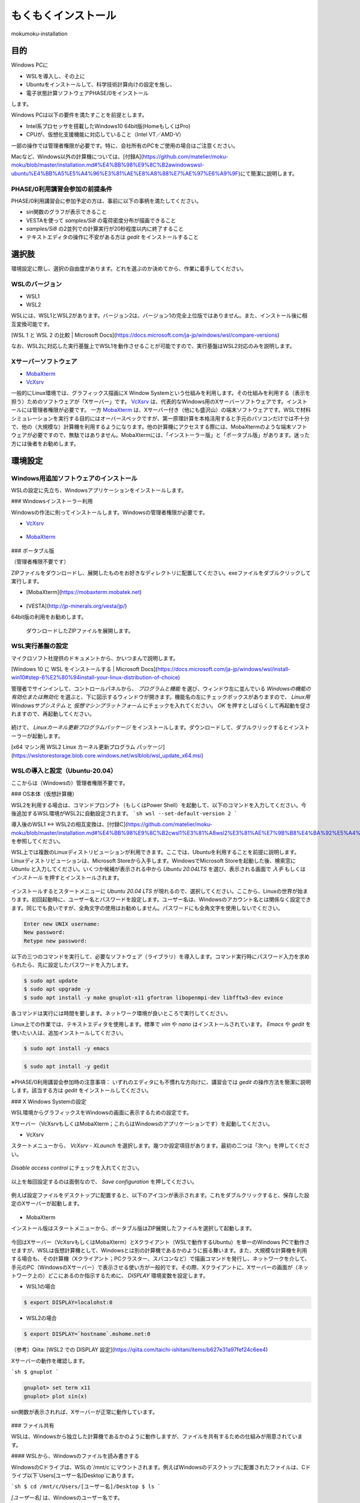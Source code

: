 もくもくインストール
============================

mokumoku-installation

目的
-----

Windows PCに

- WSLを導入し、その上に
- Ubuntuをインストールして、科学技術計算向けの設定を施し、
- 電子状態計算ソフトウェアPHASE/0をインストール

します。

Windows PCは以下の要件を満たすことを前提とします。

- Intel系プロセッサを搭載したWindows10 64bit版(HomeもしくはPro)
- CPUが、仮想化支援機能に対応していること（Intel VT／AMD-V）

一部の操作では管理者権限が必要です。特に、会社所有のPCをご使用の場合はご注意ください。

Macなど、Windows以外の計算機については、[付録A](https://github.com/matelier/moku-moku/blob/master/installation.md#%E4%BB%98%E9%8C%B2awindowswsl-ubuntu%E4%BB%A5%E5%A4%96%E3%81%AE%E8%A8%88%E7%AE%97%E6%A9%9F)にて簡潔に説明します。

PHASE/0利用講習会参加の前提条件
~~~~~~~~~~~~~~~~~~~~~~~~~~~~~~~

PHASE/0利用講習会に参加予定の方は、事前に以下の事柄を満たしてください。

- sin関数のグラフが表示できること
- VESTAを使って `samples/Si8` の電荷密度分布が描画できること
- `samples/Si8` の2並列での計算実行が20秒程度以内に終了すること
- テキストエディタの操作に不安がある方は `gedit` をインストールすること

選択肢
-------

環境設定に際し、選択の自由度があります。どれを選ぶのか決めてから、作業に着手してください。

WSLのバージョン
~~~~~~~~~~~~~~~~

- WSL1
- WSL2

WSLには、WSL1とWSL2があります。バージョン2は、バージョン1の完全上位版ではありません。また、インストール後に相互変換可能です。

[WSL 1 と WSL 2 の比較 \| Microsoft Docs](https://docs.microsoft.com/ja-jp/windows/wsl/compare-versions)

なお、WSL2に対応した実行基盤上でWSL1を動作させることが可能ですので、実行基盤はWSL2対応のみを説明します。

Xサーバーソフトウェア
~~~~~~~~~~~~~~~~~~~~~

- `MobaXterm <https://mobaxterm.mobatek.net>`_
- `VcXsrv <https://sourceforge.net/projects/vcxsrv/>`_

一般的にLinux環境では、グラフィックス描画にX Window Systemという仕組みを利用します。その仕組みを利用する（表示を担う）ためのソフトウェアが「Xサーバー」です。
`VcXsrv <https://sourceforge.net/projects/vcxsrv/>`_ は、代表的なWindows用のXサーバーソフトウェアです。インストールには管理者権限が必要です。
一方 `MobaXterm <https://mobaxterm.mobatek.net>`_ は、Xサーバー付き（他にも盛沢山）の端末ソフトウェアです。WSLで材料シミュレーションを実行する目的にはオーバースペックですが、第一原理計算を本格活用すると手元のパソコンだけでは不十分で、他の（大規模な）計算機を利用するようになります。他の計算機にアクセスする際には、MobaXtermのような端末ソフトウェアが必要ですので、無駄ではありません。MobaXtermには、「インストーラー版」と「ポータブル版」があります。迷った方には後者をお勧めします。


環境設定
-----------

Windows用追加ソフトウェアのインストール
~~~~~~~~~~~~~~~~~~~~~~~~~~~~~~~~~~~~~~~~~~~

WSLの設定に先立ち、Windowsアプリケーションをインストールします。

### Windowsインストーラー利用

Windowsの作法に則ってインストールします。Windowsの管理者権限が必要です。

- `VcXsrv <https://sourceforge.net/projects/vcxsrv/>`_

.. figure:: images/vcxsrv.png

- `MobaXterm <https://mobaxterm.mobatek.net>`_

.. figure:: images/mobaX.png
  :name: MobaXterm install

### ポータブル版

（管理者権限不要です）

ZIPファイルをダウンロードし、展開したものをお好きなディレクトリに配置してください。exeファイルをダブルクリックして実行します。

- [MobaXterm](https://mobaxterm.mobatek.net)

.. figure:: images/moba_file.png
  :name: MobaXterm file

- [VESTA](http://jp-minerals.org/vesta/jp/)

64bit版の利用をお勧めします。

.. figure:: images/VESTA_download.png
  :name: VESTA download

  ダウンロードしたZIPファイルを展開します。

.. figure:: images/VESTA_file.png
  :name: VESTA files

WSL実行基盤の設定
~~~~~~~~~~~~~~~~~~~

マイクロソフト社提供のドキュメントから、かいつまんで説明します。

[Windows 10 に WSL をインストールする \| Microsoft Docs](https://docs.microsoft.com/ja-jp/windows/wsl/install-win10#step-6%E2%80%94install-your-linux-distribution-of-choice)

管理者でサインインして、コントロールパネルから、 `プログラムと機能` を選び、ウィンドウ左に並んでいる `Windowsの機能の有効化または無効化` を選ぶと、下に図示するウィンドウが開きます。機能名の左にチェックボックスがありますので、 `Linux用Windowsサブシステム` と `仮想マシンプラットフォーム` にチェックを入れてください。 `OK` を押すとしばらくして再起動を促されますので、再起動してください。

.. figure:: images/top.png

.. figure:: images/bottom.png

続けて、 `Linuxカーネル更新プログラムパッケージ` をインストールします。ダウンロードして、ダブルクリックするとインストーラーが起動します。

[x64 マシン用 WSL2 Linux カーネル更新プログラム パッケージ](https://wslstorestorage.blob.core.windows.net/wslblob/wsl_update_x64.msi)


WSLの導入と設定（Ubuntu-20.04）
~~~~~~~~~~~~~~~~~~~~~~~~~~~~~~~

ここからは（Windowsの）管理者権限不要です。

### OS本体（仮想計算機）

WSL2を利用する場合は、コマンドプロンプト（もしくはPower Shell）を起動して、以下のコマンドを入力してください。今後追加するWSL環境がWSL2に自動設定されます。
```sh
wsl --set-default-version 2
```

導入後のWSL1 <-> WSL2の相互変換は、[付録C](https://github.com/matelier/moku-moku/blob/master/installation.md#%E4%BB%98%E9%8C%B2cwsl1%E3%81%A8wsl2%E3%81%AE%E7%9B%B8%E4%BA%92%E5%A4%89%E6%8F%9B)を参照してください。

WSL上では複数のLinuxディストリビューションが利用できます。ここでは、Ubuntuを利用することを前提に説明します。
Linuxディストリビューションは、Microsoft Storeから入手します。WindowsでMicrosoft Storeを起動した後、検索窓に `Ubuntu` と入力してください。いくつか候補が表示される中から `Ubuntu 20.04LTS` を選び、表示される画面で `入手` もしくは `インストール` を押すとインストールされます。

.. figure:: images/store.png

インストールするとスタートメニューに `Ubuntu 20.04 LTS` が現れるので、選択してください。ここから、Linuxの世界が始まります。初回起動時に、ユーザー名とパスワードを設定します。ユーザー名は、Windowsのアカウント名とは関係なく設定できます。同じでも良いですが、全角文字の使用はお勧めしません。パスワードにも全角文字を使用しないでください。

.. code-block::

  Enter new UNIX username:
  New password:
  Retype new password:

以下の三つのコマンドを実行して、必要なソフトウェア（ライブラリ）を導入します。コマンド実行時にパスワード入力を求められたら、先に設定したパスワードを入力します。

.. code-block::

  $ sudo apt update
  $ sudo apt upgrade -y
  $ sudo apt install -y make gnuplot-x11 gfortran libopenmpi-dev libfftw3-dev evince

各コマンドは実行には時間を要します。ネットワーク環境が良いところで実行してください。

Linux上での作業では、テキストエディタを使用します。標準で `vim` や `nano` はインストールされています。 `Emacs` や `gedit` を使いたい人は、追加インストールしてください。

.. code-block::

  $ sudo apt install -y emacs

.. code-block::

  $ sudo apt install -y gedit

※PHASE/0利用講習会参加時の注意事項：
いずれのエディタにも不慣れな方向けに、講習会では `gedit` の操作方法を簡潔に説明します。該当する方は `gedit` をインストールしてください。

### X Windows Systemの設定

WSL環境からグラフィックスをWindowsの画面に表示するための設定です。

Xサーバー（VcXsrvもしくはMobaXterm；これらはWindowsのアプリケーションです）を起動してください。

- VcXsrv

スタートメニューから、 `VcXsrv` - `XLaunch` を選択します。幾つか設定項目があります。最初の二つは「次へ」を押してください。

.. figure:: images/vcxsrv/vcxsrvinit1.png

.. figure:: images/vcxsrv/vcxsrvinit2.png

`Disable access control` にチェックを入れてください。

.. figure:: images/vcxsrv/vcxsrvinit3.png

以上を毎回設定するのは面倒なので、 `Save configuration` を押してください。

.. figure:: images/vcxsrv/vcxsrvinit4.png

例えば設定ファイルをデスクトップに配置すると、以下のアイコンが表示されます。これをダブルクリックすると、保存した設定のXサーバーが起動します。

.. figure:: images/vcxsrv/icon.png

- MobaXterm

インストール版はスタートメニューから、ポータブル版はZIP展開したファイルを選択して起動します。

.. figure:: images/moba_exec.png

今回はXサーバー（VcXsrvもしくはMobaXterm）とXクライアント（WSLで動作するUbuntu）を単一のWindows PCで動作させますが、WSLは仮想計算機として、Windowsとは別の計算機であるかのように振る舞います。また、大規模な計算機を利用する場合も、その計算機（Xクライアント；PCクラスター、スパコンなど）で描画コマンドを発行し、ネットワークを介して、手元のPC（WindowsのXサーバー）で表示させる使い方が一般的です。その際、Xクライアントに、Xサーバーの画面が（ネットワーク上の）どこにあるのか指示するために、 `DISPLAY` 環境変数を設定します。

- WSL1の場合

.. code-block::

  $ export DISPLAY=localohst:0

- WSL2の場合

.. code-block::

  $ export DISPLAY=`hostname`.mshome.net:0

（参考）Qiita: [WSL2 での DISPLAY 設定](https://qiita.com/taichi-ishitani/items/b627e31a97fef24c6ee4)

Xサーバーの動作を確認します。

```sh
$ gnuplot
```

.. code-block::

  gnuplot> set term x11
  gnuplot> plot sin(x)

sin関数が表示されれば、Xサーバーが正常に動作しています。

.. figure:: images/sin.png

### ファイル共有

WSLは、Windowsから独立した計算機であるかのように動作しますが、ファイルを共有するための仕組みが用意されています。

#### WSLから、Windowsのファイルを読み書きする

WindowsのCドライブは、WSLの`/mnt/c`にマウントされます。例えばWindowsのデスクトップに配置されたファイルは、Cドライブ以下`Users\[ユーザー名]\Desktop\`にあります。

```sh
$ cd /mnt/c/Users/[ユーザー名]/Desktop
$ ls
```

`[ユーザー名]` は、Windowsのユーザー名です。

#### Windowsから、WSLのファイルを読み書きする

WSLのファイルシステムは、Windowsからはネットワークドライブの様に見えます。
エクスプローラーを起動してアドレスバーに `\\WSL$` と入力すると、 `Ubuntu-20.04` が表示されます。これがWSLのファイルシステムです。
うかつに操作するとWSL環境を破壊しかねませんので、ご注意ください。

アプリケーションのコンパイル
----------------------------

PHASE/0
~~~~~~~~~

PHASE/0のソースコードを[ダウンロード](https://azuma.nims.go.jp/cms1/downloads/software/)（登録が必要です）し、 `phase0_2020.01.tar.gz` と `phase0_2020.01.01.patch` をWindowsのデスクトップに配置します。Ubuntuを起動し、ホームディレクトリにこれらのファイルをコピーします。

```sh
$ cd
$ cp /mnt/c/Users/[ユーザー名]/Desktop/phase0_2020.01.tar.gz ~
$ cp /mnt/c/Users/[ユーザー名]/Desktop/phase0_2020.01.01.patch ~
```

ファイルを伸長し、パッチを当てます。

```sh
$ tar zxf phase0_2020.01.tar.gz
$ cd phase0_2020.01
$ patch -p 1 < ../phase0_2020.01.01.patch
```

インストールスクリプトを起動します。

```sh
$ ./install.sh
```

入力を促されますので、順に以下の通り入力してください。

- `enter` （yes）
- 1 `enter` （GNU Linux (EM64T/AMD64)）
- `enter` （gfortran）
- 1 `enter` （MPI parallel）
- `enter` （Open MPI）
- `enter` （Netlib BLAS/LAPACK）
- 1 `enter` （FFTW3 library）
- /usr/lib `enter`
- `enter` （yes）
- `enter` （no）
- `enter` （yes）
- yes `enter`

テスト計算まで実行されます。縦に並んだ二組の数値が、それぞれほぼ同じであれば良好です。

動作検証
----------

続けて、付属サンプル `samples/Si8` で動作を検証します。

```sh
$ cd samples/Si8
```

PHASE/0：電子状態計算
~~~~~~~~~~~~~~~~~~~~~~

まず、1コアだけ利用して計算します（非並列）。

```sh
$ ../../bin/phase
```

ファイル `jobstatus000` （二回目以降の実行では001, 002, ...）に経過時間が出力されます。

.. code-block::

 status       =      FINISHED
 iteration    =             14
 iter_ionic   =              1
 iter_elec    =             14
 elapsed_time =        28.4640

5行目が経過時間（単位：秒）です。

PHASE/0：並列計算
~~~~~~~~~~~~~~~~~~~

次に並列計算をテストします。 `-np 2` で2並列で実行することを指示します。WSL1では並列実行時にWarningが出力されますが、計算結果に悪影響はありません。

```sh
$ mpiexec -np 2 ../../bin/phase
```

実行時間が概ね半分になっていれば（半分より少し多くて）正常です。物理コア数以上の並列は実行時間の短縮になりません。

※PHASE/0利用講習会参加時の注意事項：
上記計算の実行時間が概ね20秒以下であることを想定したペースで進行します。極端に計算が遅い（実行に長い時間を要する）場合は、前もってご相談ください。

電荷密度分布の可視化（VESTA）
~~~~~~~~~~~~~~~~~~~~~~~~~~~~~

上記実行サンプルでは電荷密度分布が出力されていますので、それを描画します。VESTAを起動して、上部メニューから `Files` - `Open...` を選択し、ファイル選択ダイアログからアドレス（フォルダ位置）を以下のように設定します。最初に `\\wsl$` を入力して、マウス操作で選択すると便利です。

.. code-block::

  \\wsl$\Ubuntu-20.04\home\[ユーザー名]\phase0_2020.01\samples\Si8

選択可能なファイルとして `nfchr.cube` ファイルが表示されますので、これを選択するとVESTAで描画されます。

![chargeSi8half.png](https://github.com/matelier/moku-moku/blob/master/images/chargeSi8half.png)

この意味にご興味ある方は、PHASE利用講習会に参加してください。

付録A：Windows（WSL Ubuntu）以外の計算機
------------------------------------------

コンパイラ（C, Fortran）、MPI（並列計算ライブラリ）、FFTW3（高速フーリエ変換ライブラリ）を用意すると何とかなる場合が多いです。
その他 Python3, gnuplot, Emacsなどお好みで追加してください。

wSLのUbuntu以外のディストリビューション
~~~~~~~~~~~~~~~~~~~~~~~~~~~~~~~~~~~~~~~

- Microsoft Store
  - https://aka.ms/wslstore
- Microsoft Store以外
  - [Project List Using wsldl \| Wsldl official documentation](https://wsldl-pg.github.io/docs/Using-wsldl/#distros)

mac
~~~~~

[M1 Macへのインストール手順](https://github.com/Materials-Science-Software-Consortium/phase0_install/blob/main/Mac_M1/README.md)を参照してください。

[XQuartz](https://www.xquartz.org)は、Macで動作する代表的なXサーバーです。インストールしてください。

macのターミナルは、UNIX的に利用できます。仮想計算機ではありませんので、 `DISPLAY` 環境変数を意識する必要はありません。

linux：Ubuntu
~~~~~~~~~~~~~~~~

使わなくなったWindows PCがあれば、Linuxを実機にインストールして利用できます。
[Ubuntu](https://jp.ubuntu.com)はデスクトップ環境での利用を指向したディストリビューションですが、長期サポート（long-term support; LTS）が提供されていることが魅力です。

`apt` コマンドの引数など、WSLと同じように利用できます。Xサーバーは自動的にインストールされ、Xサーバーとクライアントが正真正銘の同一計算機で動作しますので `DISPLAY` 環境変数の設定は不要です。

Linux：AlmaLinux
~~~~~~~~~~~~~~~~~~~

PCクラスターなど常時稼働している実機には、Red Hat Enterprise Linux（以下RHELと記す）もしくはその互換OSが利用されることが多いです。RHEL互換OSの筆頭格であったCentOS 8のEOLが2021年末に変更（短縮）されました。（CentOS 7のEOLは2024年6月です。）
[AlmaLinux](https://almalinux.org)は2022年以降も引き続き利用可能なRHEL互換OSの有力候補です。

RHEL互換OSでは、 `dnf` コマンドでソフトウェア（ライブラリ）を導入します。

```
$ sudo dnf install -y gcc-gfortran fftw-static perl gnuplot make patch
```

Xサーバーは自動的にインストールされ、Xサーバーとクライアントが正真正銘の同一計算機で動作しますので `DISPLAY` 環境変数の設定は不要です。

付録B：Windowsのアカウント制御
-------------------------------

（まとめ）WSLが利用可能になってさえいれば、その他の項目は管理者権限不要の代替手段があります。

管理者権限が必要な作業
~~~~~~~~~~~~~~~~~~~~~~~~

- WSLが利用可能になるようにWindowsの設定を変更
- VcXsrvのインストール
- MobaXtermのインストール（インストーラー版； `Program Files` 以下にインストールする場合）

管理者権限不要
~~~~~~~~~~~~~~~~~~~

- MobaXtermのインストール（ポータブル版）
- VESTAのインストール
- （WSLが利用可能であることを前提として）Ubuntuをインストールし、それに各種設定を施す；UbuntuのインストールにはMicrosoftアカウントが必要です。


付録C：WSL1とWSL2の相互変換
----------------------------

次のコマンドで、ディストリビューション名とそのバージョンを調べます。

```
> wsl -l -v
```

実行結果は以下のようになります。

.. code-block::

    NAME            STATE           VERSION
  * Ubuntu-20.04    Stopped         2

ディストリビューション `Ubuntu-20.04` をWSL1に変換するには、以下のコマンドを実行します。

```
> wsl --set-version Ubuntu-20.04 1
```

ディストリビューション `Ubuntu-20.04` をWSL2に変換するには、以下のコマンドを実行します。

```
> wsl --set-version Ubuntu-20.04 2
```

